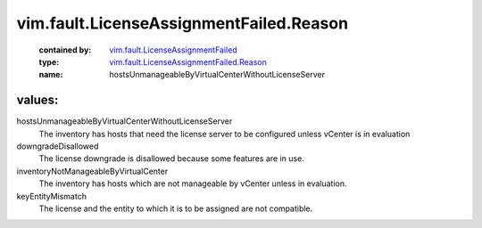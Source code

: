.. _vim.fault.LicenseAssignmentFailed: ../../../vim/fault/LicenseAssignmentFailed.rst

.. _vim.fault.LicenseAssignmentFailed.Reason: ../../../vim/fault/LicenseAssignmentFailed/Reason.rst

vim.fault.LicenseAssignmentFailed.Reason
========================================
  :contained by: `vim.fault.LicenseAssignmentFailed`_

  :type: `vim.fault.LicenseAssignmentFailed.Reason`_

  :name: hostsUnmanageableByVirtualCenterWithoutLicenseServer

values:
--------

hostsUnmanageableByVirtualCenterWithoutLicenseServer
   The inventory has hosts that need the license server to be configured unless vCenter is in evaluation

downgradeDisallowed
   The license downgrade is disallowed because some features are in use.

inventoryNotManageableByVirtualCenter
   The inventory has hosts which are not manageable by vCenter unless in evaluation.

keyEntityMismatch
   The license and the entity to which it is to be assigned are not compatible.
